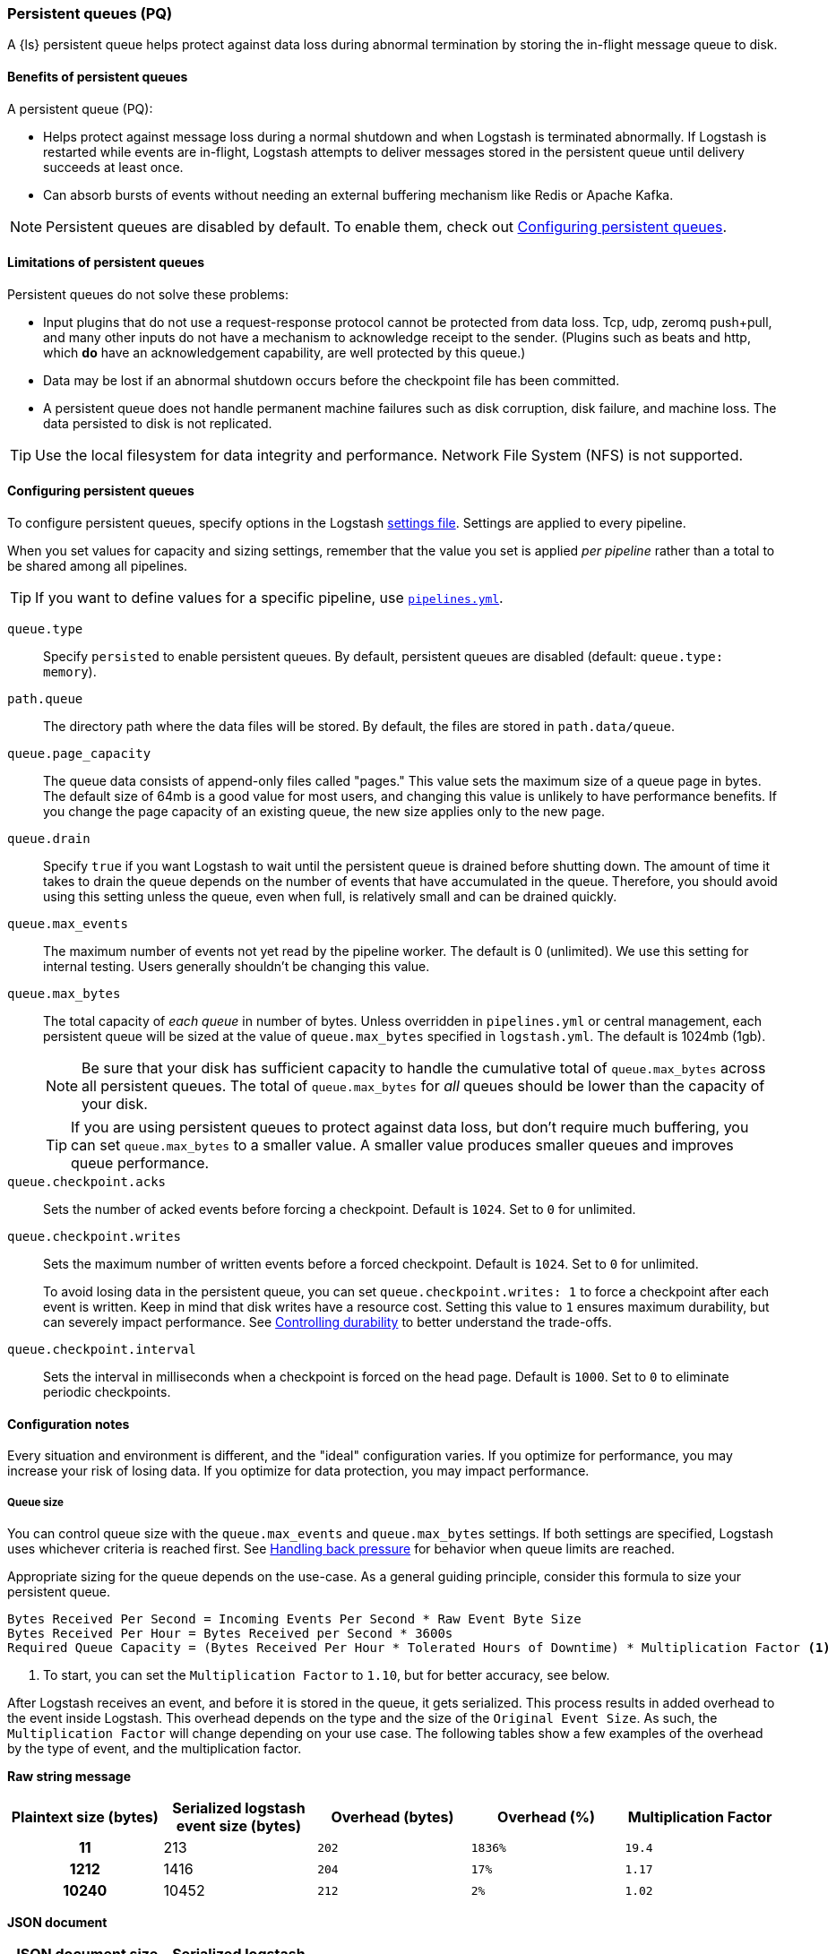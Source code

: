 [[persistent-queues]]
=== Persistent queues (PQ)

A {ls} persistent queue helps protect against data loss during abnormal termination by storing the in-flight message queue to disk.

[[persistent-queues-benefits]]
==== Benefits of persistent queues

A persistent queue (PQ):

* Helps protect against message loss during a normal shutdown and when Logstash
is terminated abnormally. 
If Logstash is restarted while events are in-flight,
Logstash attempts to deliver messages stored in the persistent queue until
delivery succeeds at least once.  
* Can absorb bursts of events without needing an external buffering mechanism like Redis or Apache Kafka. 

NOTE: Persistent queues are disabled by default.
To enable them, check out <<configuring-persistent-queues>>.

[[persistent-queues-limitations]]
==== Limitations of persistent queues

Persistent queues do not solve these problems:

* Input plugins that do not use a request-response protocol cannot be protected from data loss. Tcp, udp, zeromq push+pull, and many other inputs do not have a mechanism to acknowledge receipt to the sender. 
(Plugins such as beats and http, which *do* have an acknowledgement capability, are well protected by this queue.)
* Data may be lost if an abnormal shutdown occurs before the checkpoint file has been committed.
* A persistent queue does not handle permanent machine failures such as disk corruption, disk failure, and machine loss. 
The data persisted to disk is not replicated.

TIP: Use the local filesystem for data integrity and performance. Network File System (NFS) is not supported.

[[configuring-persistent-queues]]
==== Configuring persistent queues

To configure persistent queues, specify options in the Logstash <<logstash-settings-file,settings file>>.
Settings are applied to every pipeline.

When you set values for capacity and sizing settings, remember that the value you set is applied _per pipeline_ rather than a total to be shared among all pipelines. 

TIP: If you want to define values for a specific pipeline, use <<multiple-pipelines,`pipelines.yml`>>.

`queue.type`:: Specify `persisted` to enable persistent queues. By default, persistent queues are disabled (default: `queue.type: memory`).
`path.queue`:: The directory path where the data files will be stored. By default, the files are stored in `path.data/queue`.
`queue.page_capacity`:: The queue data consists of append-only files called "pages." This value sets the maximum size of a queue page in bytes. 
The default size of 64mb is a good value for most users, and changing this value is unlikely to have performance benefits. 
If you change the page capacity of an existing queue, the new size applies only to the new page.
`queue.drain`:: Specify `true` if you want Logstash to wait until the persistent queue is drained before shutting down. The amount of time it takes to drain the queue depends on the number of events that have accumulated in the queue. Therefore, you should avoid using this setting unless the queue, even when full, is relatively small and can be drained quickly. 
`queue.max_events`:: The maximum number of events not yet read by the pipeline worker. The default is 0 (unlimited).
We use this setting for internal testing. 
Users generally shouldn't be changing this value.
`queue.max_bytes`:: The total capacity of _each queue_ in number of bytes. 
Unless overridden in `pipelines.yml` or central management, each persistent
queue will be sized at the value of `queue.max_bytes` specified in
`logstash.yml`. 
The default is 1024mb (1gb).
+
NOTE: Be sure that your disk has sufficient capacity to handle the cumulative total of `queue.max_bytes` across all persistent queues.
The total of `queue.max_bytes` for _all_ queues should be
lower than the capacity of your disk.
+
TIP: If you are using persistent queues to protect against data loss, but don't
require much buffering, you can set `queue.max_bytes` to a smaller value.
A smaller value produces smaller queues and improves queue performance. 

`queue.checkpoint.acks`:: Sets the number of acked events before forcing a checkpoint. 
Default is `1024`. Set to `0` for unlimited.
`queue.checkpoint.writes`:: Sets the maximum number of written events before a forced checkpoint. 
Default is `1024`. Set to `0` for unlimited.
+
To avoid losing data in the persistent queue, you can set `queue.checkpoint.writes: 1` to force a checkpoint after each event is
written. Keep in mind that disk writes have a resource cost. Setting this value
to `1` ensures maximum durability, but can severely impact performance.
See <<durability-persistent-queues>> to better understand the trade-offs.
`queue.checkpoint.interval`:: Sets the interval in milliseconds when a checkpoint is forced on the head page.
Default is `1000`. Set to `0` to eliminate periodic checkpoints.

[[pq-config-notes]]
==== Configuration notes

Every situation and environment is different, and the "ideal" configuration varies.
If you optimize for performance, you may increase your risk of losing data.
If you optimize for data protection, you may impact performance. 

[[pq-size]]
===== Queue size
You can control queue size with the `queue.max_events` and  `queue.max_bytes` settings.
If both settings are specified, Logstash uses whichever criteria is reached
first. 
See <<backpressure-persistent-queue>> for behavior when queue limits are
reached.

Appropriate sizing for the queue depends on the use-case. 
As a general guiding principle, consider this formula to size your persistent queue.

[source,txt]
------
Bytes Received Per Second = Incoming Events Per Second * Raw Event Byte Size
Bytes Received Per Hour = Bytes Received per Second * 3600s
Required Queue Capacity = (Bytes Received Per Hour * Tolerated Hours of Downtime) * Multiplication Factor <1>
------
<1> To start, you can set the `Multiplication Factor` to `1.10`, but for better accuracy, see below.

After Logstash receives an event, and before it is stored in the queue, it gets serialized.
This process results in added overhead to the event inside Logstash. This overhead depends
on the type and the size of the `Original Event Size`. As such, the `Multiplication Factor`
will change depending on your use case. The following tables show a few examples of the
overhead by the type of event, and the multiplication factor.

*Raw string message*
[cols="<h,<,<m,<m,<m",options="header",]
|=======================================================================
| Plaintext size (bytes) | Serialized logstash event size (bytes) | Overhead (bytes) | Overhead (%) | Multiplication Factor
| 11 | 213 | 202 | 1836% | 19.4
| 1212 | 1416 | 204 | 17% | 1.17
| 10240 | 10452 | 212 | 2% | 1.02
|=======================================================================

*JSON document*
[cols="<h,<,<m,<m,<m",options="header",]
|=======================================================================
| JSON document size (bytes) | Serialized logstash event size (bytes) | Overhead (bytes) | Overhead (%) | Multiplication Factor
| 947 | 1133 | 186 | 20% | 1.20
| 2707 | 3206 | 499 | 18% | 1.18
| 6751 | 7388 | 637 | 9% | 1.9
| 58901 | 59693 | 792 | 1% | 1.1
|=======================================================================

*Example*
Let's consider a Logstash instance that receives 1000 EPS and each event is 1KB,
or 3.5GB every hour. In order to tolerate a downstream component being unavailable
for 12h without Logstash exerting back-pressure upstream, the Persistent Queue's
`max_bytes` would have to be set to 3.6*12*1.10 = 47.25GB, or about 50GB.

[[pq-lower-max_bytes]]
===== Smaller queue size
If you are using persistent queues to protect against data loss, but don't
require much buffering, you can set `queue.max_bytes` to a smaller value.
A smaller value may produce smaller queues and improves queue performance.

*Sample configuration*

[source, yaml]
-----
queue.type: persisted
queue.max_bytes: 10mb 
-----

[[pq-fewer-checkpoints]]
===== Fewer checkpoints

Setting `queue.checkpoint.writes` and `queue.checkpoint.acks` to `0` may
yield maximum performance, but may have potential impact on durability.

In a situation where Logstash is terminated or there is a hardware-level
failure, any data that has not been checkpointed, is lost. 
See <<durability-persistent-queues>> to better understand the trade-offs.


[[pq-pline-pline]]
===== PQs and pipeline-to-pipeline communication

Persistent queues can play an important role in your <<pipeline-to-pipeline,pipeline-to-pipeline>> configuration. 

[[uc-isolator]]
====== Use case: PQs and output isolator pattern

Here is a real world use case described by a Logstash user.

"_In our deployment, we use one pipeline per output, and each pipeline has a
large PQ. This configuration allows a single output to stall without blocking
the input (and thus all other outputs), until the operator can restore flow to
the stalled output and let the queue drain._"

"_Our real-time outputs must be low-latency, and our bulk outputs must be
consistent. We use PQs to protect against stalling the real-time outputs more so than to protect against data loss in the bulk outputs. (Although the protection is nice, too)._"


[[troubleshooting-pqs]]
==== Troubleshooting persistent queues

Symptoms of persistent queue problems include {ls} or one or more pipelines not starting successfully, accompanied by an error message similar to this one.

```
message=>"java.io.IOException: Page file size is too small to hold elements"
```

This error indicates that the head page (the oldest in a directory and the one with lowest page id) has a size < 18 bytes, the size of a page header.


To research and resolve the issue: 

. Identify the queue (or queues) that may be corrupt by checking log files, or running the `pqcheck` utility.
. Stop Logstash, and wait for it to shut down. 
. Run `pqrepair <path>` for each of the corrupted queues.

[[pqcheck]]
===== `pqcheck` utility

 the `pqcheck` utility to identify which persistent queue--or queues--have been corrupted. 

From LOGSTASH_HOME, run:

[source,txt]
-----
bin/pqcheck <queue_directory>
-----

where `<queue_directory>` is the fully qualified path to the persistent queue location.

The `pqcheck utility` reads through the checkpoint files in the given directory and outputs information about the current state of those files. 
The utility outputs this information for each checkpoint file:

* Checkpoint file name
* Whether or not the page file has been fully acknowledged.
A fully acknowledged page file indicates that all events have been read and processed.
* Page file name that the checkpoint file is referencing
* Size of the page file. A page file with a size of 0 results in the output `NOT FOUND`. 
In this case, run `pqrepair` against the specified queue directory. 
* Page number
* First unacknowledged page number (only relevant in the head checkpoint)
* First unacknowledged event sequence number in the page
* First event sequence number in the page
* Number of events in the page
* Whether or not the page has been fully acknowledged

*Sample with healthy page file*

This sample represents a healthy queue with three page files. 
In this sample, Logstash is currently writing to `page.2` as referenced by
`checkpoint.head`.
Logstash is reading from `page.0` as referenced by `checkpoint.0`.

[source,txt]
-----
ubuntu@bigger:/usr/share/logstash$ bin/pqcheck /var/lib/logstash/queue/main/
Using bundled JDK: /usr/share/logstash/jdk
OpenJDK 64-Bit Server VM warning: Option UseConcMarkSweepGC was deprecated in version 9.0 and will likely be removed in a future release.
Checking queue dir: /var/lib/logstash/queue/main
checkpoint.1, fully-acked: NO, page.1 size: 67108864 
  pageNum=1, firstUnackedPageNum=0, firstUnackedSeqNum=239675, minSeqNum=239675,
  elementCount=218241, isFullyAcked=no 
checkpoint.head, fully-acked: NO, page.2 size: 67108864
  pageNum=2, firstUnackedPageNum=0, firstUnackedSeqNum=457916, minSeqNum=457916, elementCount=11805, isFullyAcked=no
checkpoint.0, fully-acked: NO, page.0 size: 67108864  <1>
  pageNum=0, firstUnackedPageNum=0, firstUnackedSeqNum=176126, minSeqNum=1,
  elementCount=239674, isFullyAcked=no <2>
-----
<1> Represents `checkpoint.0`, which refers to the page file `page.0`, and has a size of `67108864`. 
<2> Continuing for `checkpoint.0`, these lines indicate that the page number is `0`, the first unacknowledged event is number `176126`, there are `239674` events in the page file, the first event in this page file is event number `1`, and the page file has not been fully acknowledged. That is, there are still events left in the page file that need to be ingested.


*Sample with corrupted page file*

If Logstash doesn't start and/or `pqcheck` shows an anomaly, such as `NOT_FOUND` for a page, run `pqrepair` on the queue directory.

[source,txt]
-----
bin/pqcheck /var/lib/logstash/queue/main/
Using bundled JDK: /usr/share/logstash/jdk
OpenJDK 64-Bit Server VM warning: Option UseConcMarkSweepGC was deprecated in version 9.0 and will likely be removed in a future release.
Checking queue dir: /var/lib/logstash/queue/main
checkpoint.head, fully-acked: NO, page.2 size: NOT FOUND <1>
  pageNum=2, firstUnackedPageNum=2, firstUnackedSeqNum=534041, minSeqNum=457916,
  elementCount=76127, isFullyAcked=no
-----
<1> `NOT FOUND` is an indication of a corrupted page file. Run `pqrepair` against the specified queue directory.

NOTE: If the queue shows `fully-acked: YES` and 0 bytes, you can safely delete the file. 

[[pqrepair]]
===== `pqrepair` utility

The `pqrepair` utility tries to remove corrupt queue segments to bring the queue back into working order. 
It starts searching from the directory where is launched and looks for `data/queue/main`.

NOTE: The queue may lose some data in this operation.

From LOGSTASH_HOME, run:

[source,txt]
-----
bin/pqrepair <queue_directory>
-----

where `<queue_directory>` is the fully qualified path to the persistent queue location.

There is no output if the utility runs properly.  

The `pqrepair` utility requires write access to the directory. 
Folder permissions may cause problems when Logstash is run as a service.
In this situation, use `sudo`.

[source,txt]
-----
/usr/share/logstash$ sudo -u logstash bin/pqrepair /var/lib/logstash/queue/main/
-----

After you run `pqrepair`, restart Logstash to verify that the repair operation was successful. 

 
[[draining-pqs]]
===== Draining the queue

You may encounter situations where you want to drain the queue.
Examples include:

* Pausing new ingestion. There may be situations where you want to stop new ingestion, but still keep a backlog of data. 
* PQ repair. You can drain the queue to route to a different PQ while repairing an old one.
* Data or workflow migration. If you are moving off a disk/hardware and/or migrating to a new data flow, you may want to drain the existing queue.

To drain the persistent queue:

. In the `logstash.yml` file, set `queue.drain: true`.
. Restart Logstash for this setting to take effect.
. Shutdown Logstash (using CTRL+C or SIGTERM), and wait for the queue to empty.

[[persistent-queues-architecture]]
==== How persistent queues work

The queue sits between the input and filter stages in the same
process:

input → queue → filter + output 

When an input has events ready to process, it writes them to the queue. When
the write to the queue is successful, the input can send an acknowledgement to
its data source.

When processing events from the queue, Logstash acknowledges events as
completed, within the queue, only after filters and outputs have completed.
The queue keeps a record of events that have been processed by the pipeline.
An event is recorded as processed (in this document, called "acknowledged" or
"ACKed") if, and only if, the event has been processed completely by the
Logstash pipeline. 

What does acknowledged mean? This means the event has been handled by all
configured filters and outputs. For example, if you have only one output,
Elasticsearch, an event is ACKed when the Elasticsearch output has successfully
sent this event to Elasticsearch. 

During a normal shutdown (*CTRL+C* or SIGTERM), Logstash stops reading
from the queue and finishes processing the in-flight events being processed
by the filters and outputs. Upon restart, Logstash resumes processing the
events in the persistent queue as well as accepting new events from inputs.

If Logstash is abnormally terminated, any in-flight events will not have been
ACKed and will be reprocessed by filters and outputs when Logstash is
restarted. Logstash processes events in batches, so it is possible
that for any given batch, some of that batch may have been successfully
completed, but not recorded as ACKed, when an abnormal termination occurs.

NOTE: If you override the default behavior by setting `drain.queue: true`, Logstash reads from the queue until it is emptied--even after a controlled shutdown. 

For more details specific behaviors of queue writes and acknowledgement, see 
<<durability-persistent-queues>>.


[[backpressure-persistent-queue]]
===== Handling back pressure

When the queue is full, Logstash puts back pressure on the inputs to stall data
flowing into Logstash. This mechanism helps Logstash control the rate of data
flow at the input stage without overwhelming outputs like Elasticsearch.

Use `queue.max_bytes` setting to configure the total capacity of the queue on
disk. The following example sets the total capacity of the queue to 8gb:

[source, yaml]
-----
queue.type: persisted
queue.max_bytes: 8gb
-----

With these settings specified, Logstash buffers events on disk until the
size of the queue reaches 8gb. When the queue is full of unACKed events, and
the size limit has been reached, Logstash no longer accepts new events. 

Each input handles back pressure independently. For example, when the
<<plugins-inputs-beats,beats>> input encounters back pressure, it no longer
accepts new connections and waits until the persistent queue has space to accept
more events. After the filter and output stages finish processing existing
events in the queue and ACKs them, Logstash automatically starts accepting new
events.

[[durability-persistent-queues]]
===== Controlling durability

Durability is a property of storage writes that ensures data will be available after it's written.

When the persistent queue feature is enabled, Logstash stores events on
disk. Logstash commits to disk in a mechanism called _checkpointing_.

The queue itself is a set of pages. There are two kinds of pages: head pages and tail pages. The head page is where new events are written. There is only one head page. When the head page is of a certain size (see `queue.page_capacity`), it becomes a tail page, and a new head page is created. Tail pages are immutable, and the head page is append-only. 
Second, the queue records details about itself (pages, acknowledgements, etc) in a separate file called a checkpoint file.

When recording a checkpoint, Logstash:

* Calls `fsync` on the head page.
* Atomically writes to disk the current state of the queue.

The process of checkpointing is atomic, which means any update to the file is saved if successful.

IMPORTANT: If Logstash is terminated, or if there is a hardware-level failure,
any data that is buffered in the persistent queue, but not yet checkpointed, is
lost.

You can force Logstash to checkpoint more frequently by setting
`queue.checkpoint.writes`. This setting specifies the maximum number of events
that may be written to disk before forcing a checkpoint. The default is 1024. To
ensure maximum durability and avoid data loss in the persistent queue, you can
set `queue.checkpoint.writes: 1` to force a checkpoint after each event is
written. Keep in mind that disk writes have a resource cost. Setting this value
to `1` can severely impact performance. 

[[garbage-collection]]
===== Disk garbage collection

On disk, the queue is stored as a set of pages where each page is one file. Each page can be at most `queue.page_capacity` in size. Pages are deleted (garbage collected) after all events in that page have been ACKed. If an older page has at least one event that is not yet ACKed, that entire page will remain on disk until all events in that page are successfully processed. Each page containing unprocessed events will count against the `queue.max_bytes` byte size.

